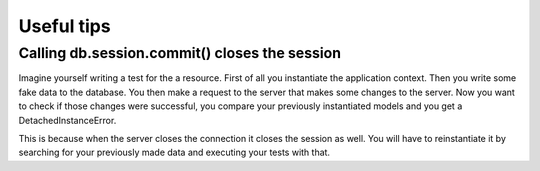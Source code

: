 Useful tips
***********

Calling db.session.commit() closes the session
==============================================
Imagine yourself writing a test for the a resource. First of all you instantiate the application context. Then you write some fake data to the database. You then make a request to the server that makes some changes to the server. Now you want to check if those changes were successful, you compare your previously instantiated models and you get a DetachedInstanceError.

This is because when the server closes the connection it closes the session as well. You will have to reinstantiate it by searching for your previously made data and executing your tests with that.
